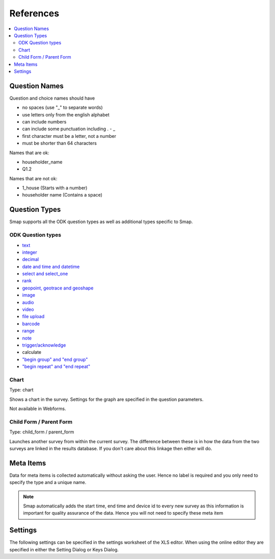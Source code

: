References
==========

.. contents::
 :local:

.. _question-names:

Question Names
--------------

Question and choice names should have

*  no spaces (use "_" to separate words)
*  use letters only from the english alphabet
*  can include numbers
*  can include some punctuation including . - _
*  first character must be a letter, not a number
*  must be shorter than 64 characters

Names that are ok:

*  householder_name
*  Q1.2

Names that are not ok:

*  1_house  (Starts with a number)
*  householder name   (Contains a space)

Question Types
--------------

Smap supports all the ODK question types as well as additional types specific to Smap.

ODK Question types
++++++++++++++++++

*  `text <http://docs.opendatakit.org/form-question-types/#default-text-widget>`_
*  `integer <https://docs.opendatakit.org/form-question-types/#integer-widget>`_
*  `decimal <https://docs.opendatakit.org/form-question-types/#decimal-widget>`_
*  `date and time and datetime <https://docs.opendatakit.org/form-question-types/#date-and-time-widgets>`_
*  `select and select_one <https://docs.opendatakit.org/form-question-types/#select-widgets>`_
*  `rank <https://docs.opendatakit.org/form-question-types/#rank-widget>`_
*  `geopoint, geotrace and geoshape <https://docs.opendatakit.org/form-question-types/#location-widgets>`_
*  `image <https://docs.opendatakit.org/form-question-types/#image-widgets>`_
*  `audio <https://docs.opendatakit.org/form-question-types/#audio-widget>`_
*  `video <https://docs.opendatakit.org/form-question-types/#video-widgets>`_
*  `file upload <https://docs.opendatakit.org/form-question-types/#file-upload-widget>`_
*  `barcode <https://docs.opendatakit.org/form-question-types/#barcode-widget>`_
*  `range <https://docs.opendatakit.org/form-question-types/#range-widgets>`_
*  `note <https://docs.opendatakit.org/form-question-types/#note-widget>`_
*  `trigger/acknowledge <https://docs.opendatakit.org/form-question-types/#trigger-acknowledge-widget>`_
*   calculate
*  `"begin group" and "end group" <https://docs.opendatakit.org/form-logic/#groups>`_
*  `"begin repeat" and "end repeat" <https://docs.opendatakit.org/form-logic/#id26>`_
 
Chart
+++++

Type:  chart

Shows a chart in the survey. Settings for the graph are specified in the question parameters.

Not available in Webforms.
 
Child Form / Parent Form
+++++++++++++++++++++++++

Type:  child_form / parent_form

Launches another survey from within the current survey. The difference between these is in how the data from the two surveys
are linked in the results database.  If you don't care about this linkage then either will do.

Meta Items
----------

Data for meta items is collected automatically without asking the user.  Hence no label is required and you 
only need to specify the type and a unique name.  

.. note::

  Smap automatically adds the start time, end time and device id 
  to every new survey as this information is important for quality assurance of the data. Hence
  you will not need to specify these meta item	
  
.. csv-table:: Meta Items:
  :width: 50
  :widths: 10,40
  :header-rows: 1
  :file: tables/meta.csv
  
Settings
--------

The following settings can be specified in the settings worksheet of the XLS editor.  When using the online
editor they are specified in either the Setting Dialog or Keys Dialog.  
  
.. csv-table:: Settings:
  :width: 70
  :widths: 10,40, 20
  :header-rows: 1
  :file: tables/settings.csv








